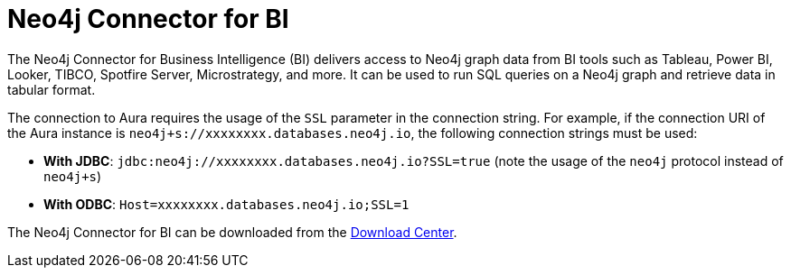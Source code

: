 [[connecting-bi]]
= Neo4j Connector for BI
:description: This page describes how to connect to AuraDS using the BI Connector.
:page-aliases: platform/connectors/bi.adoc
:product: AuraDS

// [TIP]
// ====
// Tutorial: xref:tutorials/bi.adoc[Using the BI Connector with Aura]
// ====

The Neo4j Connector for Business Intelligence (BI) delivers access to Neo4j graph data from BI tools such as Tableau, Power BI, Looker, TIBCO, Spotfire Server, Microstrategy, and more. It can be used to run SQL queries on a Neo4j graph and retrieve data in tabular format.

The connection to Aura requires the usage of the `SSL` parameter in the connection string. For example, if the connection URI of the Aura instance is `neo4j+s://xxxxxxxx.databases.neo4j.io`, the following connection strings must be used:

- **With JDBC**: `jdbc:neo4j://xxxxxxxx.databases.neo4j.io?SSL=true` (note the usage of the `neo4j` protocol instead of `neo4j+s`)
- **With ODBC**: `Host=xxxxxxxx.databases.neo4j.io;SSL=1`

The Neo4j Connector for BI can be downloaded from the https://neo4j.com/download-center/#integrations[Download Center^].